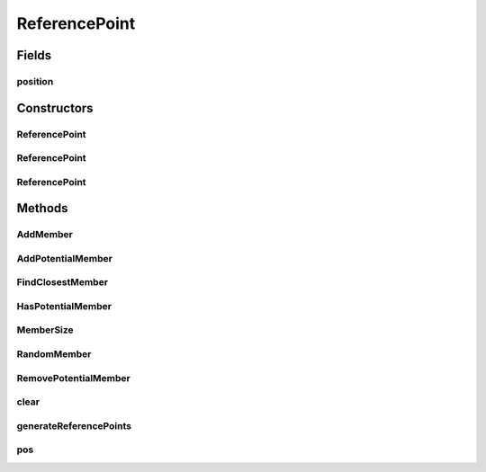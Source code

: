 .. java:import:: org.apache.commons.lang3.tuple ImmutablePair

.. java:import:: org.apache.commons.lang3.tuple Pair

.. java:import:: org.uma.jmetal.solution Solution

.. java:import:: org.uma.jmetal.util.pseudorandom JMetalRandom

.. java:import:: java.util ArrayList

.. java:import:: java.util Iterator

.. java:import:: java.util List

ReferencePoint
==============

.. java:package:: org.uma.jmetal.algorithm.multiobjective.nsgaiii.util
   :noindex:

.. java:type:: public class ReferencePoint<S extends Solution<?>>

   Created by ajnebro on 5/11/14. Modified by Juanjo on 13/11/14 This implementation is based on the code of Tsung-Che Chiang http://web.ntnu.edu.tw/~tcchiang/publications/nsga3cpp/nsga3cpp.htm

Fields
------
position
^^^^^^^^

.. java:field:: public List<Double> position
   :outertype: ReferencePoint

Constructors
------------
ReferencePoint
^^^^^^^^^^^^^^

.. java:constructor:: public ReferencePoint()
   :outertype: ReferencePoint

ReferencePoint
^^^^^^^^^^^^^^

.. java:constructor:: public ReferencePoint(int size)
   :outertype: ReferencePoint

   Constructor

ReferencePoint
^^^^^^^^^^^^^^

.. java:constructor:: public ReferencePoint(ReferencePoint<S> point)
   :outertype: ReferencePoint

Methods
-------
AddMember
^^^^^^^^^

.. java:method:: public void AddMember()
   :outertype: ReferencePoint

AddPotentialMember
^^^^^^^^^^^^^^^^^^

.. java:method:: public void AddPotentialMember(S member_ind, double distance)
   :outertype: ReferencePoint

FindClosestMember
^^^^^^^^^^^^^^^^^

.. java:method:: public S FindClosestMember()
   :outertype: ReferencePoint

HasPotentialMember
^^^^^^^^^^^^^^^^^^

.. java:method:: public boolean HasPotentialMember()
   :outertype: ReferencePoint

MemberSize
^^^^^^^^^^

.. java:method:: public int MemberSize()
   :outertype: ReferencePoint

RandomMember
^^^^^^^^^^^^

.. java:method:: public S RandomMember()
   :outertype: ReferencePoint

RemovePotentialMember
^^^^^^^^^^^^^^^^^^^^^

.. java:method:: public void RemovePotentialMember(S solution)
   :outertype: ReferencePoint

clear
^^^^^

.. java:method:: public void clear()
   :outertype: ReferencePoint

generateReferencePoints
^^^^^^^^^^^^^^^^^^^^^^^

.. java:method:: public void generateReferencePoints(List<ReferencePoint<S>> referencePoints, int numberOfObjectives, List<Integer> numberOfDivisions)
   :outertype: ReferencePoint

pos
^^^

.. java:method:: public List<Double> pos()
   :outertype: ReferencePoint

